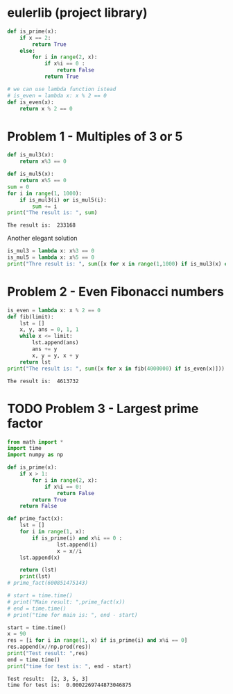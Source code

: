 #+PROPERTY: header-args :shebang #!/bin/env python :results output :exports both
#+STARTUP:   content showstars indent inlineimages
* eulerlib (project library)
:PROPERTIES:
:header-args: :tangle eulerlib.py
:header-args: :shebang #!/bin/env python
:END:
#+begin_src python 
  def is_prime(x):
      if x == 2:
          return True
      else:
          for i in range(2, x):
              if x%i == 0 :
                  return False
              return True

#+end_src
#+begin_src python
  # we can use lambda function istead
  # is_even = lambda x: x % 2 == 0
  def is_even(x):
      return x % 2 == 0
#+end_src

* Problem 1 - Multiples of 3 or 5
#+name: problem1
#+begin_src python :tangle p001.py
  def is_mul3(x):
      return x%3 == 0
  
  def is_mul5(x):
      return x%5 == 0
  sum = 0
  for i in range(1, 1000):
      if is_mul3(i) or is_mul5(i):
          sum += i
  print("The result is: ", sum)
#+end_src

#+RESULTS: problem1
: The result is:  233168

Another elegant solution
#+begin_src python
  is_mul3 = lambda x: x%3 == 0
  is_mul5 = lambda x: x%5 == 0
  print("Thre result is: ", sum([x for x in range(1,1000) if is_mul3(x) or is_mul5(x)]))
#+end_src

#+RESULTS:
: None

* Problem 2 - Even Fibonacci numbers
#+name: problem2
#+begin_src python :tangle p002.py
  is_even = lambda x: x % 2 == 0
  def fib(limit):
      lst = []
      x, y, ans = 0, 1, 1
      while x <= limit:
          lst.append(ans)
          ans += y
          x, y = y, x + y
      return lst
  print("The result is: ", sum([x for x in fib(4000000) if is_even(x)]))
#+end_src

#+RESULTS: problem2
: The result is:  4613732

* TODO Problem 3 - Largest prime factor
#+name: problem3
#+begin_src python :tangle p003.py 
  from math import *
  import time
  import numpy as np
  
  def is_prime(x):
      if x > 1:
          for i in range(2, x):
              if x%i == 0:
                  return False
          return True
      return False
  
  def prime_fact(x):
      lst = []
      for i in range(1, x):
          if is_prime(i) and x%i == 0 :
                  lst.append(i)
                  x = x//i
      lst.append(x)
  
      return (lst)
      print(lst)
  # prime_fact(600851475143)
  
  # start = time.time()
  # print("Main result: ",prime_fact(x))
  # end = time.time()
  # print("time for main is: ", end - start)
  
  start = time.time()
  x = 90
  res = [i for i in range(1, x) if is_prime(i) and x%i == 0]
  res.append(x//np.prod(res))
  print("Test result: ",res)
  end = time.time()
  print("time for test is: ", end - start)
  
#+end_src

#+RESULTS: problem3
: Test result:  [2, 3, 5, 3]
: time for test is:  0.0002269744873046875

